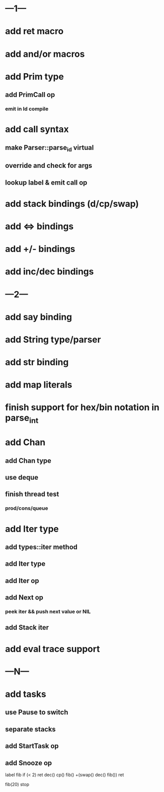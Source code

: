 * ---1---
* add ret macro
* add and/or macros
* add Prim type
** add PrimCall op
*** emit in Id compile
* add call syntax
** make Parser::parse_id virtual
** override and check for args
** lookup label & emit call op
* add stack bindings (d/cp/swap)
* add <=> bindings
* add +/- bindings
* add inc/dec bindings
* ---2---
* add say binding
* add String type/parser
* add str binding
* add map literals
* finish support for hex/bin notation in parse_int
* add Chan
** add Chan type
** use deque
** finish thread test
*** prod/cons/queue
* add Iter type
** add types::iter method
** add Iter type
** add Iter op
** add Next op
*** peek iter && push next value or NIL
** add Stack iter
* add eval trace support
* ---N---
* add tasks
** use Pause to switch
** separate stacks
** add StartTask op
** add Snooze op

label fib
  if (< 2) ret
  dec() cp() fib()
  +(swap() dec() fib())
  ret

fib(20)
stop



